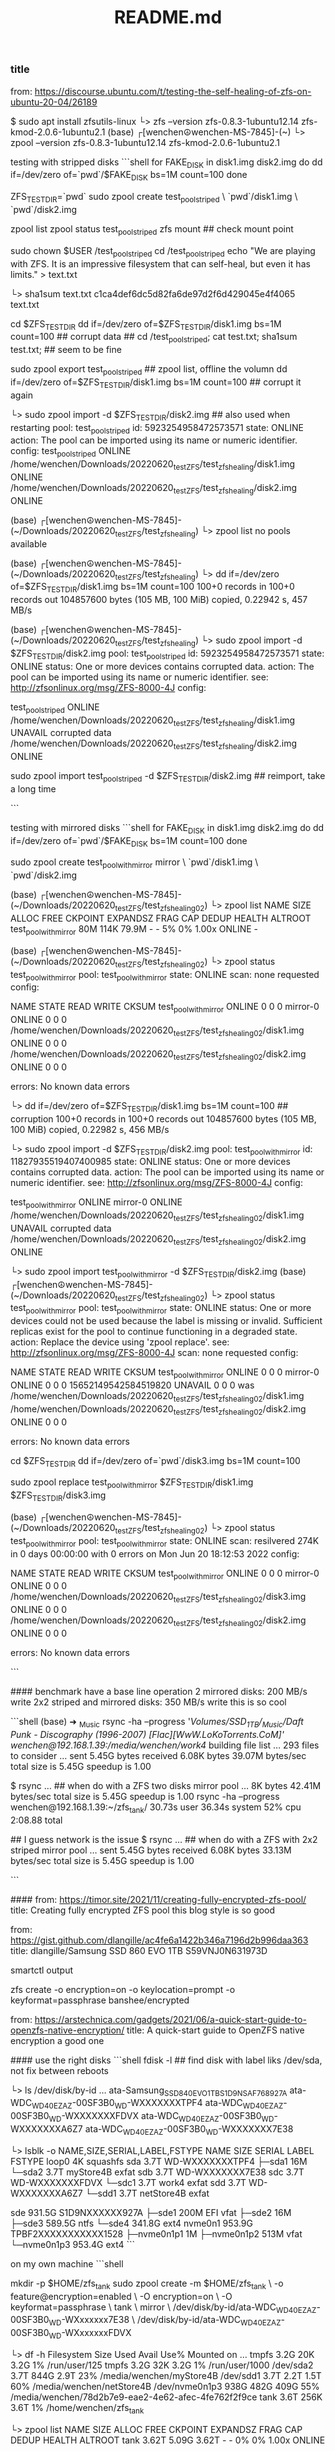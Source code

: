 #+title: README.md

*** title
from: https://discourse.ubuntu.com/t/testing-the-self-healing-of-zfs-on-ubuntu-20-04/26189

$ sudo apt install zfsutils-linux
└> zfs --version
zfs-0.8.3-1ubuntu12.14
zfs-kmod-2.0.6-1ubuntu2.1
(base) ┌[wenchen☮wenchen-MS-7845]-(~)
└> zpool --version
zfs-0.8.3-1ubuntu12.14
zfs-kmod-2.0.6-1ubuntu2.1


testing with stripped disks
```shell
    for FAKE_DISK in disk1.img disk2.img
    do
        dd if=/dev/zero of=`pwd`/$FAKE_DISK bs=1M count=100
    done

    ZFS_TEST_DIR=`pwd`
    sudo zpool create test_pool_striped \
      `pwd`/disk1.img \
      `pwd`/disk2.img

    zpool list
    zpool status test_pool_striped
    zfs mount   ## check mount point

    sudo chown $USER /test_pool_striped
    cd /test_pool_striped
    echo "We are playing with ZFS. It is an impressive filesystem that can self-heal, but even it has limits." > text.txt

    └> sha1sum text.txt
    c1ca4def6dc5d82fa6de97d2f6d429045e4f4065  text.txt

    cd $ZFS_TEST_DIR
    dd if=/dev/zero of=$ZFS_TEST_DIR/disk1.img bs=1M count=100  ## corrupt data
    ## cd /test_pool_striped; cat test.txt; sha1sum test.txt; ## seem to be fine

    sudo zpool export test_pool_striped      ## zpool list, offline the volumn
    dd if=/dev/zero of=$ZFS_TEST_DIR/disk1.img bs=1M count=100  ## corrupt it again

	└> sudo zpool import -d $ZFS_TEST_DIR/disk2.img  ## also used when restarting
	   pool: test_pool_striped
	     id: 5923254958472573571
	  state: ONLINE
	 action: The pool can be imported using its name or numeric identifier.
	 config:
	        test_pool_striped                                                      ONLINE
	          /home/wenchen/Downloads/20220620_testZFS/test_zfs_healing/disk1.img  ONLINE
	          /home/wenchen/Downloads/20220620_testZFS/test_zfs_healing/disk2.img  ONLINE

	(base) ┌[wenchen☮wenchen-MS-7845]-(~/Downloads/20220620_testZFS/test_zfs_healing)
	└> zpool list
	no pools available

	(base) ┌[wenchen☮wenchen-MS-7845]-(~/Downloads/20220620_testZFS/test_zfs_healing)
	└> dd if=/dev/zero of=$ZFS_TEST_DIR/disk1.img bs=1M count=100
	100+0 records in
	100+0 records out
	104857600 bytes (105 MB, 100 MiB) copied, 0.22942 s, 457 MB/s

	(base) ┌[wenchen☮wenchen-MS-7845]-(~/Downloads/20220620_testZFS/test_zfs_healing)
	└> sudo zpool import -d $ZFS_TEST_DIR/disk2.img
	   pool: test_pool_striped
	     id: 5923254958472573571
	  state: ONLINE
	 status: One or more devices contains corrupted data.
	 action: The pool can be imported using its name or numeric identifier.
	   see: http://zfsonlinux.org/msg/ZFS-8000-4J
	 config:

	        test_pool_striped                                                      ONLINE
	          /home/wenchen/Downloads/20220620_testZFS/test_zfs_healing/disk1.img  UNAVAIL  corrupted data
	          /home/wenchen/Downloads/20220620_testZFS/test_zfs_healing/disk2.img  ONLINE

     sudo zpool import test_pool_striped -d $ZFS_TEST_DIR/disk2.img  ## reimport, take a long time

```

testing with mirrored disks
```shell
	for FAKE_DISK in disk1.img disk2.img
	do
	    dd if=/dev/zero of=`pwd`/$FAKE_DISK bs=1M count=100
	done

	sudo zpool create test_pool_with_mirror mirror \
	  `pwd`/disk1.img \
	  `pwd`/disk2.img

	(base) ┌[wenchen☮wenchen-MS-7845]-(~/Downloads/20220620_testZFS/test_zfs_healing02)
	└> zpool list
	NAME                    SIZE  ALLOC   FREE  CKPOINT  EXPANDSZ   FRAG    CAP  DEDUP    HEALTH  ALTROOT
	test_pool_with_mirror    80M   114K  79.9M        -         -     5%     0%  1.00x    ONLINE  -

	(base) ┌[wenchen☮wenchen-MS-7845]-(~/Downloads/20220620_testZFS/test_zfs_healing02)
	└> zpool status test_pool_with_mirror
	  pool: test_pool_with_mirror
	 state: ONLINE
	  scan: none requested
	config:

	        NAME                                                                       STATE     READ WRITE CKSUM
	        test_pool_with_mirror                                                      ONLINE       0     0     0
	          mirror-0                                                                 ONLINE       0     0     0
	            /home/wenchen/Downloads/20220620_testZFS/test_zfs_healing02/disk1.img  ONLINE       0     0     0
	            /home/wenchen/Downloads/20220620_testZFS/test_zfs_healing02/disk2.img  ONLINE       0     0     0

	errors: No known data errors

	└> dd if=/dev/zero of=$ZFS_TEST_DIR/disk1.img bs=1M count=100     ## corruption
	100+0 records in
	100+0 records out
	104857600 bytes (105 MB, 100 MiB) copied, 0.22982 s, 456 MB/s

	└> sudo zpool import -d $ZFS_TEST_DIR/disk2.img
	   pool: test_pool_with_mirror
	     id: 11827935519407400985
	  state: ONLINE
	 status: One or more devices contains corrupted data.
	 action: The pool can be imported using its name or numeric identifier.
	   see: http://zfsonlinux.org/msg/ZFS-8000-4J
	 config:

	        test_pool_with_mirror                                                      ONLINE
	          mirror-0                                                                 ONLINE
	            /home/wenchen/Downloads/20220620_testZFS/test_zfs_healing02/disk1.img  UNAVAIL  corrupted data
	            /home/wenchen/Downloads/20220620_testZFS/test_zfs_healing02/disk2.img  ONLINE

	└> sudo zpool import test_pool_with_mirror -d $ZFS_TEST_DIR/disk2.img
	(base) ┌[wenchen☮wenchen-MS-7845]-(~/Downloads/20220620_testZFS/test_zfs_healing02)
	└> zpool status test_pool_with_mirror
	  pool: test_pool_with_mirror
	 state: ONLINE
	status: One or more devices could not be used because the label is missing or
	        invalid.  Sufficient replicas exist for the pool to continue
	        functioning in a degraded state.
	action: Replace the device using 'zpool replace'.
	   see: http://zfsonlinux.org/msg/ZFS-8000-4J
	  scan: none requested
	config:

	        NAME                                                                       STATE     READ WRITE CKSUM
	        test_pool_with_mirror                                                      ONLINE       0     0     0
	          mirror-0                                                                 ONLINE       0     0     0
	            15652149542584519820                                                   UNAVAIL      0     0     0  was /home/wenchen/Downloads/20220620_testZFS/test_zfs_healing02/disk1.img
	            /home/wenchen/Downloads/20220620_testZFS/test_zfs_healing02/disk2.img  ONLINE       0     0     0

	errors: No known data errors

	cd $ZFS_TEST_DIR
	dd if=/dev/zero of=`pwd`/disk3.img bs=1M count=100

	sudo zpool replace test_pool_with_mirror $ZFS_TEST_DIR/disk1.img $ZFS_TEST_DIR/disk3.img

	(base) ┌[wenchen☮wenchen-MS-7845]-(~/Downloads/20220620_testZFS/test_zfs_healing02)
	└> zpool status test_pool_with_mirror
	  pool: test_pool_with_mirror
	 state: ONLINE
	  scan: resilvered 274K in 0 days 00:00:00 with 0 errors on Mon Jun 20 18:12:53 2022
	config:

	        NAME                                                                       STATE     READ WRITE CKSUM
	        test_pool_with_mirror                                                      ONLINE       0     0     0
	          mirror-0                                                                 ONLINE       0     0     0
	            /home/wenchen/Downloads/20220620_testZFS/test_zfs_healing02/disk3.img  ONLINE       0     0     0
	            /home/wenchen/Downloads/20220620_testZFS/test_zfs_healing02/disk2.img  ONLINE       0     0     0

	errors: No known data errors

```

#### benchmark
have a base line operation
2 mirrored disks: 200 MB/s write
2x2 striped and mirrored disks: 350 MB/s write
this is so cool

```shell
(base) ➜  _Music
rsync -ha --progress '/Volumes/SSD_1TB/_Music/Daft Punk - Discography (1996-2007) [Flac][WwW.LoKoTorrents.CoM]' wenchen@192.168.1.39:/media/wenchen/work4/
	building file list ...
	293 files to consider
	...
	sent 5.45G bytes  received 6.08K bytes  39.07M bytes/sec
	total size is 5.45G  speedup is 1.00

$ rsync ...  ## when do with a ZFS two disks mirror pool
    ...
	8K bytes  42.41M bytes/sec
	total size is 5.45G  speedup is 1.00
	rsync -ha --progress  wenchen@192.168.1.39:~/zfs_tank/  30.73s user 36.34s system 52% cpu 2:08.88 total

## I guess network is the issue
$ rsync ... ## when do with a ZFS with 2x2 striped mirror pool
...
sent 5.45G bytes  received 6.08K bytes  33.13M bytes/sec
total size is 5.45G  speedup is 1.00

```

####
from: https://timor.site/2021/11/creating-fully-encrypted-zfs-pool/
title: Creating fully encrypted ZFS pool
this blog style is so good

from: https://gist.github.com/dlangille/ac4fe6a1422b346a7196d2b996daa363
title: dlangille/Samsung SSD 860 EVO 1TB S59VNJ0N631973D

smartctl output

# zpool to create pool
# zfs for dataset/foldr on the pool
zfs create -o encryption=on -o keylocation=prompt -o keyformat=passphrase banshee/encrypted

from: https://arstechnica.com/gadgets/2021/06/a-quick-start-guide-to-openzfs-native-encryption/
title: A quick-start guide to OpenZFS native encryption
a good one

#### use the right disks
```shell
	fdisk -l  ## find disk with label liks /dev/sda, not fix between reboots

	└> ls /dev/disk/by-id
	...
	ata-Samsung_SSD_840_EVO_1TB_S1D9NSAF768927A
	ata-WDC_WD40EZAZ-00SF3B0_WD-WXXXXXXXTPF4
	ata-WDC_WD40EZAZ-00SF3B0_WD-WXXXXXXXFDVX
	ata-WDC_WD40EZAZ-00SF3B0_WD-WXXXXXXXA6Z7
	ata-WDC_WD40EZAZ-00SF3B0_WD-WXXXXXXX7E38


	└> lsblk -o NAME,SIZE,SERIAL,LABEL,FSTYPE
	NAME          SIZE SERIAL               LABEL      FSTYPE
	loop0           4K                                 squashfs
	sda           3.7T WD-WXXXXXXXTPF4
	├─sda1         16M
	└─sda2        3.7T                      myStore4B  exfat
	sdb           3.7T WD-WXXXXXXX7E38
	sdc           3.7T WD-WXXXXXXXFDVX
	└─sdc1        3.7T                      work4      exfat
	sdd           3.7T WD-WXXXXXXXA6Z7
	└─sdd1        3.7T                      netStore4B exfat

	sde         931.5G S1D9NXXXXXX927A
	├─sde1        200M                      EFI        vfat
	├─sde2         16M
	├─sde3      589.5G                                 ntfs
	└─sde4      341.8G                                 ext4
	nvme0n1     953.9G TPBF2XXXXXXXXXXX1528
	├─nvme0n1p1     1M
	├─nvme0n1p2   513M                                 vfat
	└─nvme0n1p3 953.4G                                 ext4
```

on my own machine
```shell
# mkdir -p /media/wenchen/zfs_tank
mkdir -p $HOME/zfs_tank
sudo zpool create -m $HOME/zfs_tank  \
		-o feature@encryption=enabled \
		-O encryption=on \
		-O keyformat=passphrase \
		tank \
		mirror \
		/dev/disk/by-id/ata-WDC_WD40EZAZ-00SF3B0_WD-WXxxxxxx7E38 \
		/dev/disk/by-id/ata-WDC_WD40EZAZ-00SF3B0_WD-WXxxxxxxFDVX

└> df -h
Filesystem      Size  Used Avail Use% Mounted on
...
tmpfs           3.2G   20K  3.2G   1% /run/user/125
tmpfs           3.2G   32K  3.2G   1% /run/user/1000
/dev/sda2       3.7T  844G  2.9T  23% /media/wenchen/myStore4B
/dev/sdd1       3.7T  2.2T  1.5T  60% /media/wenchen/netStore4B
/dev/nvme0n1p3  938G  482G  409G  55% /media/wenchen/78d2b7e9-eae2-4e62-afec-4fe762f2f9ce
tank            3.6T  256K  3.6T   1% /home/wenchen/zfs_tank

└> zpool list
NAME   SIZE  ALLOC   FREE  CKPOINT  EXPANDSZ   FRAG    CAP  DEDUP    HEALTH  ALTROOT
tank  3.62T  5.09G  3.62T        -         -     0%     0%  1.00x    ONLINE  -

└> zfs list
NAME   USED  AVAIL     REFER  MOUNTPOINT
tank  5.09G  3.51T     5.09G  /home/wenchen/zfs_tank

└> zpool status
  pool: tank
 state: ONLINE
  scan: none requested
config:

        NAME                                          STATE     READ WRITE CKSUM
        tank                                          ONLINE       0     0     0
          mirror-0                                    ONLINE       0     0     0
            ata-WDC_WD40EZAZ-00SF3B0_WD-WXxxxxxx7E38  ONLINE       0     0     0
            ata-WDC_WD40EZAZ-00SF3B0_WD-WXxxxxxxFDVX  ONLINE       0     0     0

errors: No known data errors

└> sudo zpool events tank -v
TIME                           CLASS
Jun 21 2022 00:34:57.990432377 sysevent.fs.zfs.history_event
        version = 0x0
        class = "sysevent.fs.zfs.history_event"
        pool = "tank"
        pool_guid = 0xf9b7XXXXXXXXXXXX
        pool_state = 0x0
        pool_context = 0x0
        history_hostname = "wenchen-MS-7845"
        history_internal_str = "pool version 5000; software version zfs-0.7.0-XXXXXXXXXXXXXXX-dist; uts wenchen-MS-7845 XXXXXXXXX-gener


$ sudo zfs set mountpoint=<path> <pool_name>

$ zfs create poolname/datasetname
$ chown –R username:groupName /poolname/datasetname

└> zpool iostat
              capacity     operations     bandwidth
pool        alloc   free   read  write   read  write
----------  -----  -----  -----  -----  -----  -----
tank        5.09G  3.62T      0      8     16  3.61M

└> zpool iostat -v 15   			## every 15 seconds, or
└> watch -n 15 zpool iostat -v      ## maybe this is better
                                                capacity     operations     bandwidth
pool                                          alloc   free   read  write   read  write
--------------------------------------------  -----  -----  -----  -----  -----  -----
tank                                          5.09G  3.62T      0      8     16  3.50M
  mirror                                      5.09G  3.62T      0      8     16  3.50M
    ata-WDC_WD40EZAZ-00SF3B0_WD-WXxxxxxx7E38      -      -      0      4      8  1.75M
    ata-WDC_WD40EZAZ-00SF3B0_WD-WXxxxxxxFDVX      -      -      0      4      8  1.75M
--------------------------------------------  -----  -----  -----  -----  -----  -----

zpool destroy poolname





# sudo zpool create NAME mirror VDEV1 VDEV2 mirror VDEV3 VDEV4
## or
# sudo zpool create NAME mirror VDEV1 VDEV2
# sudo zpool add NAME mirror VDEV3 VDEV4

sudo zpool add tank \
		mirror \
		/dev/disk/by-id/ata-WDC_WD40EZAZ-00SF3B0_WD-WXxxxxxxTPF4 \
		/dev/disk/by-id/ata-WDC_WD40EZAZ-00SF3B0_WD-WXxxxxxxA6Z7


$ zpool list
NAME   SIZE  ALLOC   FREE  CKPOINT  EXPANDSZ   FRAG    CAP  DEDUP    HEALTH  ALTROOT
tank  7.25T  5.09G  7.25T        -         -     0%     0%  1.00x    ONLINE  -

└> zpool status
  pool: tank
 state: ONLINE
  scan: none requested
config:
        NAME                                          STATE     READ WRITE CKSUM
        tank                                          ONLINE       0     0     0
          mirror-0                                    ONLINE       0     0     0
            ata-WDC_WD40EZAZ-00SF3B0_WD-WXxxxxxx7E38  ONLINE       0     0     0
            ata-WDC_WD40EZAZ-00SF3B0_WD-WXxxxxxxFDVX  ONLINE       0     0     0
          mirror-1                                    ONLINE       0     0     0
            ata-WDC_WD40EZAZ-00SF3B0_WD-WXxxxxxxTPF4  ONLINE       0     0     0
            ata-WDC_WD40EZAZ-00SF3B0_WD-WXxxxxxxA6Z7  ONLINE       0     0     0




## or use this
sudo zpool create -m $HOME/zfs_tank  \
		-o feature@encryption=enabled \
		-O encryption=on \
		-O keyformat=passphrase \
		tank \
		mirror \
		/dev/disk/by-id/ata-WDC_WD40EZAZ-00SF3B0_WD-WXxxxxxx7E38 \
		/dev/disk/by-id/ata-WDC_WD40EZAZ-00SF3B0_WD-WXxxxxxxFDVX \
		mirror \
		/dev/disk/by-id/ata-WDC_WD40EZAZ-00SF3B0_WD-WXxxxxxxTPF4 \
		/dev/disk/by-id/ata-WDC_WD40EZAZ-00SF3B0_WD-WXxxxxxxA6Z7

$ sudo zfs create -o encryption=on -o keylocation=prompt -o keyformat=passphrase test-pool/encrypted

$ sudo zfs mount -l test-pool/encrypted

```

```shell
## weird trick to generate key file
└> hexdump ~/.zfs-encrypt.key
0000000 0a14 XXXXXXXXXXXXXXXXXXXXXXXXXXXXXXXXXX
0000010 b80d XXXXXXXXXXXXXXXXXXXXXXXXXXXXXXXXXX
0000020
└> sudo dd if=/dev/random of=$HOME/.zfs-encrypt.key bs=1 count=32
```

this is probably a right way to manage zfs folder permission
```shell
	GRP_NAME=<groupanem>
	ZFS_P=<zfs_path>
	sudo groupadd $GRP_NAME
	sudo usermod -a -G $GRP_NAME  $USER
	sudo mkdir $ZFS_P/data1
	sudo chgrp $GRP_NAME $ZFS_P/data1
	sudo chmod g+rwsx $ZFS_P/data1/
```

####
zfs snapshot zpoolname@snapshotname
zfs list -t snapshot
zfs rollback poolname@snapshotname
zfs destroy poolname@snapshotname

#### samba share
```shell
	mkdir /home/<username>/sambashare/

cat << EOF > /etc/samba/smb.conf
[homes]
   comment = Home Directories
   browseable = yes
   read only = no
   create mask = 0700
   directory mask = 0700
   valid users = %S

[MyShare]
   comment = nocomments
   path = /media/wenchen/
   browsable =yes
   read only = no
   writable = yes
   create mask = 0660
   directory mask = 0771
EOF

systemctl status smbd
systemctl enable smbd

```

####
some steps to mount zfs after reboots

└> zfs list
NAME   USED  AVAIL     REFER  MOUNTPOINT
tank   844G  6.30T      844G  /home/wenchen/zfs_tank

└> sudo zfs set mountpoint=/home/wenchen/zfs_tank tank

└> zfs get mountpoint,mounted tank
NAME  PROPERTY    VALUE                   SOURCE
tank  mountpoint  /home/wenchen/zfs_tank  local
tank  mounted     no                      -

zfs
└> sudo zfs load-key tank
Enter passphrase for 'tank':

└> sudo zfs mount tank

####
rclone

from: https://console.cloud.google.com/
from: https://rclone.org/drive/

```~/.config/rclone/rclone.conf
  [googletest001]
  type = drive
  scope = drive.appfolder
  root_folder_id = appDataFolder
  token = {"access_token":"yaXXXXXXXXXXXXXXXXXXXXXXXXXXXXXXXXXXXXXXXXXXXXXXXXXXXXXXXXXXXXXXXXXXXXXXXXXXXXXXXXXXXXXXXXXXXXXXXXXXXXXXXXXXXXXXXXXXXXXXXXXXXXXXXXXXXXXXXXXXXXXXXXXXXXXXXXXXXXXXXXX","token_type":"Bearer","refresh_token":"1XXXXXXXXXXXXXXXXXXXXXXXXXXXXXXXXXXXXXXXXXXXXXXXXXXXXXXXXXXXXXXXXXXXXXXXXXXXXXXXXXXXXXXXXXXXXXXXXXXXXXc","expiry":"2022-06-24T19:57:51.193352847-04:00"}
  team_drive =

  [gdrive_mount_crypt]
  type = crypt
  remote = googletest001:
  filename_encryption = standard
  directory_name_encryption = false
  password = XXXXXXXXXXXXXXXXXXXXXXXXXXXXXXXXXXXX
```

 $ rclone about googletest001:
 Used:    23.533 GiB
 Trashed: 717.297 MiB
 Other:   955.929 MiB

 $ rclone copy --update --verbose --transfers 30 --checkers 8 \
 --contimeout 60s --timeout 300s --retries 3 --low-level-retries 10 --stats 1s \
 "/home/dave/Documents" "google-drive:LinuxDocs"


####
do zfs in the lab

 $ ls -alh /dev/disk/by-id
 total 0
 drwxr-xr-x 2 root root 280 Jun 24 10:38 .
 drwxr-xr-x 6 root root 120 Jun 24 10:38 ..
 lrwxrwxrwx 1 root root   9 Jun 24 10:38 ata-TOSHIBA-TR150_566B43XRKBZU -> ../../sdc
 lrwxrwxrwx 1 root root  10 Jun 24 10:38 ata-TOSHIBA-TR150_566B43XRKBZU-part1 -> ../../sdc1
 lrwxrwxrwx 1 root root  10 Jun 24 10:38 ata-TOSHIBA-TR150_566B43XRKBZU-part2 -> ../../sdc2
 lrwxrwxrwx 1 root root  10 Jun 24 10:38 ata-TOSHIBA-TR150_566B43XRKBZU-part5 -> ../../sdc5
 lrwxrwxrwx 1 root root   9 Jun 24 10:38 ata-WDC_WD1002FBYS-02A6B0_WD-WMATV7489288 -> ../../sda
 lrwxrwxrwx 1 root root   9 Jun 24 10:38 ata-WDC_WD1002FBYS-02A6B0_WD-WMATV7650967 -> ../../sdb

 lrwxrwxrwx 1 root root   9 Jun 24 10:38 wwn-0x50014ee00244392b -> ../../sda
 lrwxrwxrwx 1 root root   9 Jun 24 10:38 wwn-0x50014ee057997a6c -> ../../sdb
 lrwxrwxrwx 1 root root   9 Jun 24 10:38 wwn-0x5e83a972004710a9 -> ../../sdc
 lrwxrwxrwx 1 root root  10 Jun 24 10:38 wwn-0x5e83a972004710a9-part1 -> ../../sdc1
 lrwxrwxrwx 1 root root  10 Jun 24 10:38 wwn-0x5e83a972004710a9-part2 -> ../../sdc2
 lrwxrwxrwx 1 root root  10 Jun 24 10:38 wwn-0x5e83a972004710a9-part5 -> ../../sdc5

 # one harddrive is broken, failed to assemble raid on vislab, shoot
 # new drive

sudo zpool create -m $HOME/zfs_tank  \
		-o feature@encryption=enabled \
		-O encryption=on \
		-O keyformat=passphrase \
		tank \
		mirror \
 /dev/disk/by-id/ata-WDC_WD1001FALS-00Y6A0_WD-WCATR9549724 \
 /dev/disk/by-id/ata-WDC_WD1002FBYS-02A6B0_WD-WMATV7650967
 ...

rsync ... ## backup a project folder

sent 27.12G bytes  received 30.18M bytes  16.73M bytes/sec
total size is 27.02G  speedup is 1.00
rsync -ah --progress ../20220127test vislab@130.245.4.102:~/zfs_tank/
293.64s user 769.92s system 63% cpu 27:44.53 total



**** ssh access machine behind firewall
server$ ssh -R 9091:localhost:22 client.example.egg
client$ ssh -p 9091 localhost

<ip1> vislab-MS-7845
<ip2> kali


step 1: vislab >>> || >>> kali
step 2: vislab <<< || <<< kali
step 3: vislab <<< || <<< kali <<< laptop via internet

-R [bind_addr:]port:host:hostport
   <remote port  > :<local side >

vislab $ ssh -R 9091:localhost:22 kali@<ip2>   ## connect from vislab to kali
kali   $ ssh -p 9091 vislab@localhost                  ## connect from kali to vislab
kali   $ netstat nr | less
  Active Internet connections (w/o servers)
  Proto Recv-Q Send-Q Local Address           Foreign Address         State
  tcp        0      0 <kali_ip2>:ssh       <laptop_ip>:60379    ESTABLISHED   ## connection with laptop
  tcp        0      0 <kali_ip2>:ssh       <vislab_ip1>:37332     ESTABLISHED   ## connection with vislab
  tcp6       0      0 localhost:50440         localhost:9091          ESTABLISHED
  tcp6       0      0 localhost:9091          localhost:50440         ESTABLISHED

ssh -R 9091:localhost:22 <user>@<server_ip> -i <auth_file> -N &  ## run this -R ssh in background
nohup ssh -R 9091:localhost:22 <user>@<server_ip> -i <auth_file> -N &
## or use nohup for after the ssh closed
## or disown -h

- with one command
ssh -o ProxyCommand="ssh -W localhost:9091" kali-server-onInternet ## not so much luck with this one

ssh -J kali@<kali_ip2> vislab@localhost -p 9091
  kali@<kali_ip2>'s password:
  vislab@localhost's password:

#+begin_src  ~/.ssh/config
  Host AWS_VM
    HostName <public_ip>
    Port 22
    User ubuntu
    IdentityFile <key_fullpath>

  Host vislab
    HostName <vislab_ip1>
    Port 22
    User vislab

  Host vislab_p
    HostName localhost
    Port 9091
    User vislab
    ProxyJump AWS_VM
#+end_src

ssh vislab_p


- transfer files over ssh reverse proxy
    limited by 1GB Internet connnection

#+begin_src  ~/.ssh/config
Host B
  HostName <proxy_ip>
  Port 22
  ForwardAgent yes
  User ubuntu
  IdentityFile <key_path>

Host C
  HostName localhost
  Port 9091
  User vislab
  # ProxyJump AWS_VM
  ProxyCommand ssh B -W %h:%p
#+end_src

#+begin_src  shell
(base) ➜  20220625_awstest sshfs C:/ ~/mnt_vislab
(base) ➜  20220625_awstest rsync --progress -ah file1 proxy_remote_file
  202.48M 100%   23.25MB/s    0:00:08 (xfer#1, to-check=0/1)
  sent 202.50M bytes  received 42 bytes  21.32M bytes/sec
  total size is 202.48M  speedup is 1.00
#+end_src

***** TODO [#7] later ipsecctl(8) and isakmpd(8)
from: https://linux.die.net/man/1/ssh
note: Since an SSH-based setup entails a fair amount of overhead, it may be more
    suited to temporary setups, such as for wireless VPNs. More permanent VPNs are
    better provided by tools such as ipsecctl(8) and isakmpd(8).


****  benchmart internet speed
from: https://www.speedtest.net/apps/cli

```shell
ubuntu@ip-172-31-31-124:~$ ./speedtest
     Speedtest by Ookla

       Server: Misaka Network, Inc. - Ashburn, VA (id = 30561)
          ISP: Amazon.com
      Latency:     0.71 ms   (0.04 ms jitter)
     Download:   892.08 Mbps (data used: 433.7 MB )
       Upload:   887.93 Mbps (data used: 398.5 MB )
  Packet Loss:     0.0%
   Result URL: https://www.speedtest.net/result/c/90d5c1e7-c4a9-4730-8116-31d09e2d072a
```

####
set up vnc

from: https://www.digitalocean.com/community/tutorials/how-to-install-and-configure-vnc-on-ubuntu-22-04
from: https://bytexd.com/how-to-install-configure-vnc-server-on-ubuntu/

VNC for Linux only,
not share the X-server,
Like X11 forwarding
with realVNC client on mac

```shell
  $ sudo apt install xfce4 xfce4-goodies
  $ sudo apt install tightvncserver
  $ vncserver   ## start new server

  You will require a password to access your desktops.

  Password:
  Warning: password truncated to the length of 8.
  Verify:
  Would you like to enter a view-only password (y/n)? n

  Warning: vislab-MS-7845:1 is taken because of /tmp/.X11-unix/X1
  Remove this file if there is no X server vislab-MS-7845:1

  New 'X' desktop is vislab-MS-7845:2

  Creating default startup script /home/vislab/.vnc/xstartup
  Starting applications specified in /home/vislab/.vnc/xstartup
  Log file is /home/vislab/.vnc/vislab-MS-7845:2.log

  $ vncpasswd
  $ vncserver -kill
  $ cat ~/.vnc/*.pid ## list vnc server
  $ ps aux | grep vnc
  $ netstat -plnt

  # vnc://<vislab_ip1>:5901    ## X server 1
  # vnc://<vislab_ip1>:5902    ## X server 2

  $ vncserver -localhost
  $ sudo netstat -plnt  | grep vnc
  Active Internet connections (only servers)
  Proto Recv-Q Send-Q Local Address           Foreign Address         State       PID/Program name
  tcp        0      0 127.0.0.1:5901          0.0.0.0:*               LISTEN      10125/Xtightvnc


  New 'X' desktop is vislab-MS-7845:1

  Starting applications specified in /home/vislab/.vnc/xstartup
  Log file is /home/vislab/.vnc/vislab-MS-7845:1.log

  client $ ssh -L 59000:localhost:5901 -C -N -l sammy your_server_ip   ## channel via ssh
  # ssh -L 59000:localhost:5901 -C -N -l vislab <vislab_ip1>
  # -L <local:port>: <remote: port>
  # remote server: 5901 is local only, and ssh into server:22 and then tunnel to 5901
```

**** figure what Parent Process, am I in a subprocess of what?

#+begin_src shell
 $ echo $PPID; # the parent ID of current shell
   6558
 $ ps aux | grep $(echo $PPID)
   vislab      6558  0.0  0.0  20744  4824 ?        Ss   11:28   0:02 tmux
   vislab     30146  0.0  0.0  17864  2428 pts/5    S+   14:42   0:00 grep --color=auto --exclude-dir=.bzr --exclude-dir=CVS --exclude-dir=.git --exclude-dir=.hg --exclude-dir=.svn --exclude-dir=.idea --exclude-dir=.tox 6558
 $ echo $$ ## current id of the shell
 $ ps aux | grep $(echo $$)
   vislab     27553  0.0  0.0  22528  7216 pts/5    Ss   14:27   0:00 -zsh
   vislab     30340  0.0  0.0  17864  2296 pts/5    S+   14:44   0:00 grep --color=auto --exclude-dir=.bzr --exclude-dir=CVS --exclude-dir=.git --exclude-dir=.hg --exclude-dir=.svn --exclude-dir=.idea --exclude-dir=.tox 27553
#+end_src
